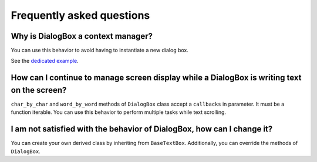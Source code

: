 Frequently asked questions
==========================

Why is DialogBox a context manager?
-----------------------------------

You can use this behavior to avoid having to instantiate a new dialog box.

See the `dedicated example <https://github.com/Tim-ats-d/Visual-dialog/tree/main/examples/context.py>`_.

How can I continue to manage screen display while a DialogBox is writing text on the screen?
--------------------------------------------------------------------------------------------

``char_by_char`` and ``word_by_word`` methods of ``DialogBox`` class accept a ``callbacks`` in parameter.
It must be a function iterable.
You can use this behavior to perform multiple tasks while text scrolling.

I am not satisfied with the behavior of DialogBox, how can I change it?
-----------------------------------------------------------------------

You can create your own derived class by inheriting from ``BaseTextBox``.
Additionally, you can override the methods of ``DialogBox``.
